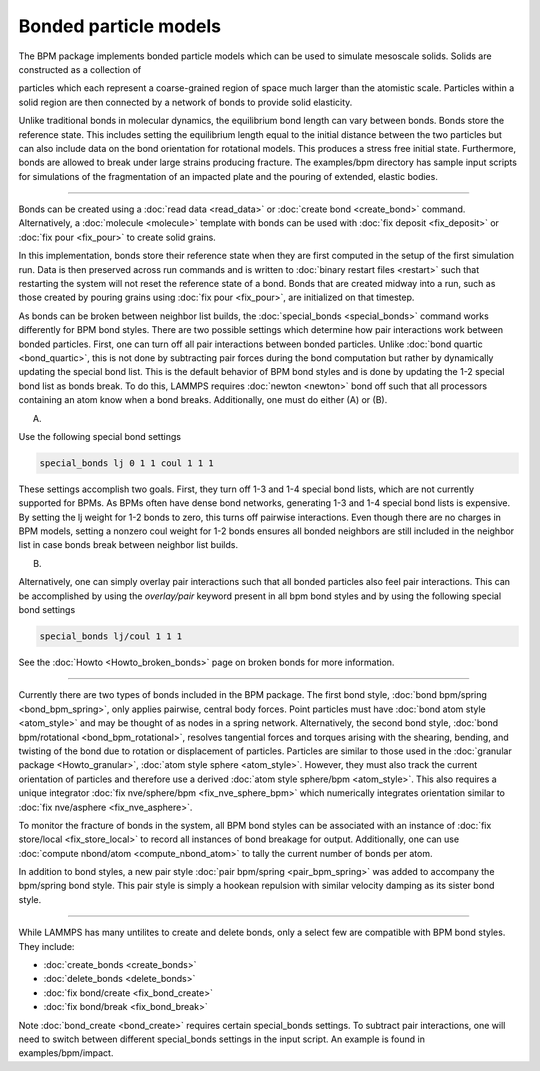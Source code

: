 Bonded particle models
===============

The BPM package implements bonded particle models which can be used to
simulate mesoscale solids.  Solids are constructed as a collection of
                                                              
particles which each represent a coarse-grained region of space much
larger than the atomistic scale. Particles within a solid region are
then connected by a network of bonds to provide solid elasticity.

Unlike traditional bonds in molecular dynamics, the equilibrium bond
length can vary between bonds. Bonds store the reference state.  This
includes setting the equilibrium length equal to the initial distance
between the two particles but can also include data on the bond
orientation for rotational models. This produces a stress free initial
state. Furthermore, bonds are allowed to break under large strains
producing fracture. The examples/bpm directory has sample input scripts
for simulations of the fragmentation of an impacted plate and the
pouring of extended, elastic bodies.

----------

Bonds can be created using a :doc:`read data <read_data>` or
:doc:`create bond <create_bond>` command. Alternatively, a
:doc:`molecule <molecule>` template with bonds can be used with
:doc:`fix deposit <fix_deposit>` or :doc:`fix pour <fix_pour>` to
create solid grains.  

In this implementation, bonds store their reference state when they are
first computed in the setup of the first simulation run. Data is then
preserved across run commands and is written to :doc:`binary restart
files <restart>` such that restarting the system will not reset the
reference state of a bond. Bonds that are created midway into a run,
such as those created by pouring grains using :doc:`fix pour
<fix_pour>`, are initialized on that timestep.

As bonds can be broken between neighbor list builds, the
:doc:`special_bonds <special_bonds>` command works differently for BPM
bond styles. There are two possible settings which determine how pair
interactions work between bonded particles.  First, one can turn off
all pair interactions between bonded particles.  Unlike :doc:`bond
quartic <bond_quartic>`, this is not done by subtracting pair forces
during the bond computation but rather by dynamically updating the
special bond list. This is the default behavior of BPM bond styles and
is done by updating the 1-2 special bond list as bonds break.  To do
this, LAMMPS requires :doc:`newton <newton>` bond off such that all
processors containing an atom know when a bond breaks. Additionally,
one must do either (A) or (B).

(A) 

Use the following special bond settings

.. code-block:: LAMMPS

   special_bonds lj 0 1 1 coul 1 1 1

These settings accomplish two goals. First, they turn off 1-3 and 1-4
special bond lists, which are not currently supported for BPMs. As
BPMs often have dense bond networks, generating 1-3 and 1-4 special
bond lists is expensive.  By setting the lj weight for 1-2 bonds to
zero, this turns off pairwise interactions.  Even though there are no
charges in BPM models, setting a nonzero coul weight for 1-2 bonds
ensures all bonded neighbors are still included in the neighbor list
in case bonds break between neighbor list builds.

(B) 

Alternatively, one can simply overlay pair interactions such that all
bonded particles also feel pair interactions. This can be accomplished
by using the *overlay/pair* keyword present in all bpm bond styles and
by using the following special bond settings

.. code-block:: LAMMPS

   special_bonds lj/coul 1 1 1

See the :doc:`Howto <Howto_broken_bonds>` page on broken bonds for
more information.

----------

Currently there are two types of bonds included in the BPM
package. The first bond style, :doc:`bond bpm/spring
<bond_bpm_spring>`, only applies pairwise, central body forces. Point
particles must have :doc:`bond atom style <atom_style>` and may be
thought of as nodes in a spring network. Alternatively, the second
bond style, :doc:`bond bpm/rotational <bond_bpm_rotational>`, resolves
tangential forces and torques arising with the shearing, bending, and
twisting of the bond due to rotation or displacement of particles.
Particles are similar to those used in the :doc:`granular package
<Howto_granular>`, :doc:`atom style sphere <atom_style>`. However,
they must also track the current orientation of particles and
therefore use a derived :doc:`atom style sphere/bpm <atom_style>`.
This also requires a unique integrator :doc:`fix nve/sphere/bpm
<fix_nve_sphere_bpm>` which numerically integrates orientation similar
to :doc:`fix nve/asphere <fix_nve_asphere>`.

To monitor the fracture of bonds in the system, all BPM bond styles
can be associated with an instance of :doc:`fix store/local
<fix_store_local>` to record all instances of bond breakage for
output. Additionally, one can use :doc:`compute nbond/atom
<compute_nbond_atom>` to tally the current number of bonds per atom.

In addition to bond styles, a new pair style :doc:`pair bpm/spring
<pair_bpm_spring>` was added to accompany the bpm/spring bond
style. This pair style is simply a hookean repulsion with similar
velocity damping as its sister bond style.

----------

While LAMMPS has many untilites to create and delete bonds, only a
select few are compatible with BPM bond styles. They include:

* :doc:`create_bonds <create_bonds>`
* :doc:`delete_bonds <delete_bonds>`
* :doc:`fix bond/create <fix_bond_create>`
* :doc:`fix bond/break <fix_bond_break>`

Note :doc:`bond_create <bond_create>` requires certain special_bonds settings.
To subtract pair interactions, one will need to switch between different
special_bonds settings in the input script. An example is found in
examples/bpm/impact.
